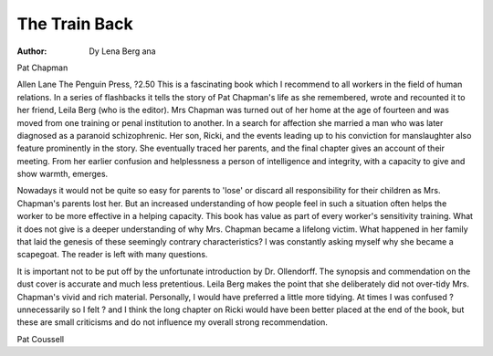 The Train Back
===============

:Author: Dy Lena Berg ana
Pat Chapman

Allen Lane The Penguin Press, ?2.50
This is a fascinating book which I
recommend to all workers in the
field of human relations. In a series
of flashbacks it tells the story of Pat
Chapman's life as she remembered,
wrote and recounted it to her friend,
Leila Berg (who is the editor).
Mrs Chapman was turned out of
her home at the age of fourteen and
was moved from one training or
penal institution to another. In a
search for affection she married a
man who was later diagnosed as a
paranoid schizophrenic. Her son,
Ricki, and the events leading up to
his conviction for manslaughter also
feature prominently in the story.
She eventually traced her parents,
and the final chapter gives an
account of their meeting. From her
earlier confusion and helplessness a
person of intelligence and integrity,
with a capacity to give and show
warmth, emerges.

Nowadays it would not be quite so
easy for parents to 'lose' or discard
all responsibility for their children as
Mrs. Chapman's parents lost her.
But an increased understanding of
how people feel in such a situation
often helps the worker to be more
effective in a helping capacity. This
book has value as part of every
worker's sensitivity training.
What it does not give is a deeper
understanding of why Mrs. Chapman
became a lifelong victim. What happened in her family that laid the
genesis of these seemingly contrary
characteristics? I was constantly
asking myself why she became a
scapegoat. The reader is left with
many questions.

It is important not to be put off by
the unfortunate introduction by Dr.
Ollendorff. The synopsis and commendation on the dust cover is
accurate and much less pretentious.
Leila Berg makes the point that
she deliberately did not over-tidy
Mrs. Chapman's vivid and rich material. Personally, I would have preferred a little more tidying. At times I
was confused ? unnecessarily so I
felt ? and I think the long chapter
on Ricki would have been better
placed at the end of the book, but
these are small criticisms and do not
influence my overall strong recommendation.

Pat Coussell
